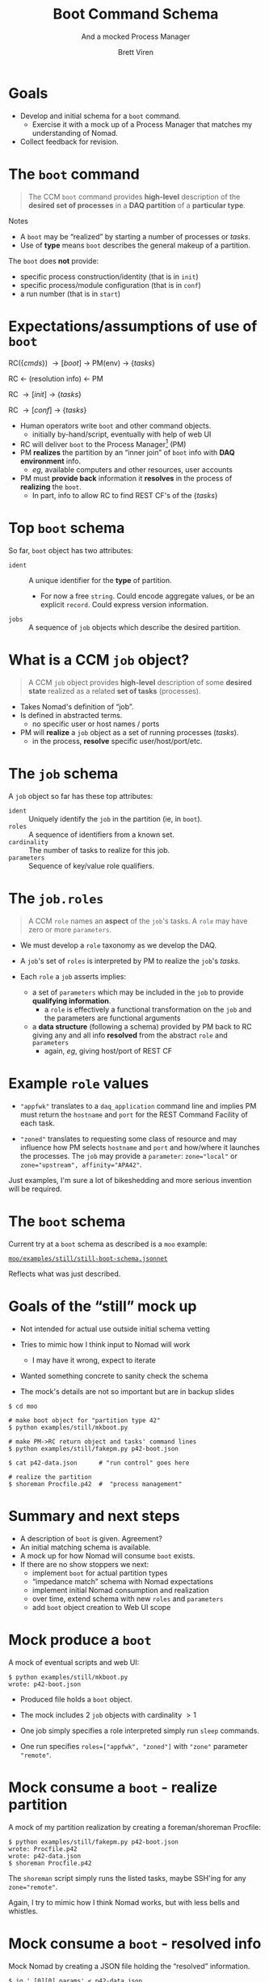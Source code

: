 #+title: Boot Command Schema
#+subtitle: And a mocked Process Manager
#+author: Brett Viren
#+email: bv@bnl.gov
#+STARTUP: beamer
#+options: ':t
#+LaTeX_CLASS: beamer
#+latex_header: \usepackage{pdfpages}
#+latex_header: \usepackage{xcolor}
#+latex_header: \usepackage{graphicx}
#+latex_header: \usepackage{xspace}
#+latex_header: \usepackage{libertine}
#+latex_header: \usepackage{fontawesome}
#+latex_header: \mode<beamer>{\usetheme{Boadilla}}
#+latex_header: \setbeamertemplate{navigation symbols}{}
#+latex_header: \hypersetup{colorlinks}
#+latex_header: \setbeamerfont{alerted text}{series=\bfseries}


* Goals

- Develop and initial schema for a ~boot~ command.
  - Exercise it with a mock up of a Process Manager that matches my understanding of Nomad.
- Collect feedback for revision.

* The ~boot~ command

#+begin_quote
The CCM ~boot~ command provides *high-level* description of the *desired set of
processes* in a *DAQ partition* of a *particular type*.
#+end_quote

\vfill

Notes
- A ~boot~ may be "realized" by starting a number of processes or /tasks/.
- Use of *type* means ~boot~ describes the general makeup of a partition.

\vfill

The ~boot~ does *not* provide:
- specific process construction/identity (that is in ~init~)
- specific process/module configuration (that is in ~conf~)
- a run number (that is in ~start~)


* Expectations/assumptions of use of ~boot~

#+begin_center
RC($\{cmds\}$) \to [boot] \to PM(env) \to $\{tasks\}$

RC \leftarrow (resolution info) \leftarrow PM

RC \to [init] \to $\{tasks\}$

RC \to [conf] \to $\{tasks\}$
#+end_center

- Human operators write ~boot~ and other command objects.
  - initially by-hand/script, eventually with help of web UI
- RC will deliver ~boot~ to the Process Manager[fn:nomad] (PM)
- PM *realizes* the partition by an "inner join" of ~boot~ info with *DAQ
  environment* info.
  - /eg/, available computers and other resources, user accounts
- PM must *provide back* information it *resolves* in the process of *realizing* the ~boot~.
  - In part, info to allow RC to find REST CF's of the $\{tasks\}$

[fn:nomad] Assume PM is something like Nomad.

* Top ~boot~ schema

So far, ~boot~ object has two attributes:

- ~ident~ :: A unique identifier for the *type* of partition.
  - \scriptsize For now a free ~string~.  Could encode aggregate values, or be an explicit ~record~.  Could express version information.
- ~jobs~ :: A sequence of ~job~ objects which describe the desired partition.

* What is a CCM ~job~ object?

#+begin_quote
A CCM ~job~ object provides *high-level* description of some *desired state* realized as a related *set of tasks* (processes).
#+end_quote

- Takes Nomad's definition of "job".
- Is defined in abstracted terms.
  - no specific user or host names / ports
- PM will *realize* a ~job~ object as a set of running processes (/tasks/).
  - in the process, *resolve* specific user/host/port/etc.

* The ~job~ schema

A ~job~ object so far has these top attributes:

- ~ident~ :: Uniquely identify the ~job~ in the partition (ie, in ~boot~).
- ~roles~ :: A sequence of identifiers from a known set.
- ~cardinality~ :: The number of tasks to realize for this job.
- ~parameters~ :: Sequence of key/value role qualifiers.

* The ~job.roles~

#+begin_quote
A CCM ~role~ names an *aspect* of the ~job~'s tasks.  A ~role~ may have zero or more ~parameters~.
#+end_quote

- We must develop a ~role~ taxonomy as we develop the DAQ.

- A ~job~'s set of ~roles~ is interpreted by PM to realize the ~job~'s /tasks/.

- Each ~role~ a ~job~ asserts implies:
  - a set of ~parameters~ which may be included in the ~job~ to
    provide *qualifying information*.
    - a ~role~ is effectively a functional transformation on the ~job~ and the parameters are functional arguments
  - a *data structure* (following a schema) provided by PM back to RC
    giving any and all info *resolved* from the abstract ~role~ and
    ~parameters~
    - again, /eg/, giving host/port of REST CF

* Example ~role~ values

- ~"appfwk"~ translates to a ~daq_application~ command line and implies PM must return the ~hostname~ and ~port~ for the REST Command Facility of each task.

- ~"zoned"~ translates to requesting some class of resource and may influence how PM selects ~hostname~ and ~port~ and how/where it launches the processes.  The ~job~ may provide a ~parameter~: ~zone="local"~ or ~zone="upstream", affinity="APA42"~.

Just examples, I'm sure a lot of bikeshedding and more serious
invention will be required.

* The ~boot~ schema

Current try at a ~boot~ schema as described is a ~moo~ example:

#+begin_center
[[https://github.com/brettviren/moo/blob/master/examples/still/still-boot-schema.jsonnet][~moo/examples/still/still-boot-schema.jsonnet~]]
#+end_center

Reflects what was just described.

* Goals of the "still" mock up

- Not intended for actual use outside initial schema vetting

- Tries to mimic how I think input to Nomad will work
  - I may have it wrong, expect to iterate

- Wanted something concrete to sanity check the schema

- The mock's details are not so important but are in backup slides

\footnotesize
#+begin_example
  $ cd moo

  # make boot object for "partition type 42"
  $ python examples/still/mkboot.py  

  # make PM->RC return object and tasks' command lines
  $ python examples/still/fakepm.py p42-boot.json

  $ cat p42-data.json      # "run control" goes here

  # realize the partition
  $ shoreman Procfile.p42  #  "process management"
#+end_example


* Summary and next steps

- A description of ~boot~ is given.  Agreement?
- An initial matching schema is available.
- A mock up for how Nomad will consume ~boot~ exists.
- If there are no show stoppers we next:
  - implement ~boot~ for actual partition types
  - "impedance match" schema with Nomad expectations
  - implement initial Nomad consumption and realization
  - over time, extend schema with new ~roles~ and ~parameters~
  - add ~boot~ object creation to Web UI scope

* Mock produce a ~boot~

A mock of eventual scripts and web UI:
#+begin_example
$ python examples/still/mkboot.py
wrote: p42-boot.json
#+end_example

- Produced file holds a ~boot~ object.

- The mock includes 2 ~job~ objects with cardinality $>1$ 

- One job simply specifies a role interpreted simply run ~sleep~ commands.

- One run specifies ~roles=["appfwk", "zoned"]~ with ~"zone"~ parameter
  ~"remote"~.

* Mock consume a ~boot~ - realize partition

A mock of my partition realization by creating a foreman/shoreman Procfile:

#+begin_example
$ python examples/still/fakepm.py p42-boot.json
wrote: Procfile.p42
wrote: p42-data.json
$ shoreman Procfile.p42
#+end_example

The ~shoreman~ script simply runs the listed tasks, maybe SSH'ing for any ~zone="remote"~.

\scriptsize Again, I try to mimic how I think Nomad works, but with less bells and whistles. 


* Mock consume a ~boot~ - resolved info

Mock Nomad by creating a JSON file holding the "resolved" information.

#+begin_example
$ jq '.[0][0].params' < p42-data.json
{
  "zone": "local",
  "sleeps": "20",
  "user": "bv",
  "port": 9001,
  "hostname": "localhost"
}
#+end_example

RC would then use this to, /eg/, learn REST Command Facility URL.






